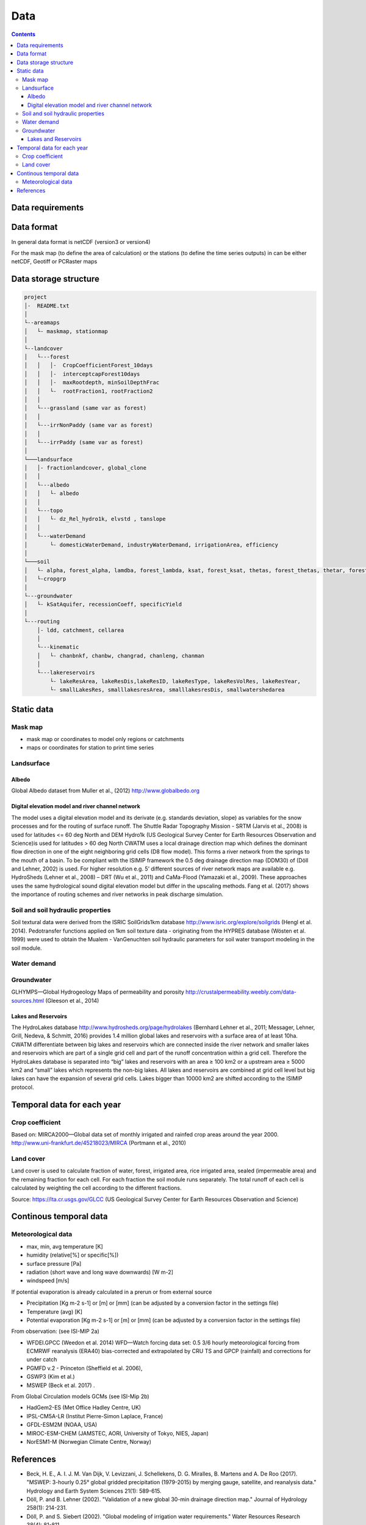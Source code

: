 
#######################
Data
#######################

.. contents:: 
    :depth: 3

Data requirements
=================

Data format
=================
In general data format is netCDF (version3 or version4)

For the mask map (to define the area of calculation) or the stations (to define the time series outputs) in can be either
netCDF, Geotiff or PCRaster maps

Data storage structure
======================

.. code-block:: rest
   
   project
   │-  README.txt
   │
   └--areamaps
   │   └- maskmap, stationmap
   │
   └--landcover
   │   └---forest
   │   │   │-  CropCoefficientForest_10days
   │   │   │-  interceptcapForest10days
   │   │   │-  maxRootdepth, minSoilDepthFrac
   │   │   └-  rootFraction1, rootFraction2
   │   │
   │   └---grassland (same var as forest)
   │   │
   │   └---irrNonPaddy (same var as forest)
   │   │
   │   └---irrPaddy (same var as forest)
   │
   └───landsurface   
   │   │- fractionlandcover, global_clone
   │   │ 
   │   └---albedo
   │   │   └- albedo
   │   │ 
   │   └---topo
   │   │   └- dz_Rel_hydro1k, elvstd , tanslope
   │   │ 
   │   └---waterDemand
   │       └- domesticWaterDemand, industryWaterDemand, irrigationArea, efficiency
   │
   └───soil
   │   └- alpha, forest_alpha, lamdba, forest_lambda, ksat, forest_ksat, thetas, forest_thetas, thetar, forest_thetar
   │   └-cropgrp
   │
   └---groundwater   
   │   └- kSatAquifer, recessionCoeff, specificYield
   │
   └---routing   
       │- ldd, catchment, cellarea
       │
       └---kinematic
       │   └- chanbnkf, chanbw, changrad, chanleng, chanman
       │
       └---lakereservoirs
           └- lakeResArea, lakeResDis,lakeResID, lakeResType, lakeResVolRes, lakeResYear, 
           └- smallLakesRes, smalllakesresArea, smalllakesresDis, smallwatershedarea



Static data
===============

Mask map
---------

* mask map or coordinates to model only regions or catchments
* maps or coordinates for station to print time series


Landsurface
-----------

Albedo
******

Global Albedo dataset from Muller et al., (2012) http://www.globalbedo.org

Digital elevation model and river channel network
*************************************************

The model uses a digital elevation model and its derivate (e.g. standards deviation, slope) as variables for the snow processes and for the routing of surface runoff. The Shuttle Radar Topography Mission - SRTM (Jarvis et al., 2008) is used for latitudes <= 60 deg North and DEM Hydro1k (US Geological Survey Center for Earth Resources Observation and Science)is used for latitudes > 60 deg North
CWATM uses a local drainage direction map which defines the dominant flow direction in one of the eight neighboring grid cells (D8 flow model). This forms a river network from the springs to the mouth of a basin. To be compliant with the ISIMIP framework  the  0.5 deg drainage direction map (DDM30)  of (Döll and Lehner, 2002) is used. For higher resolution e.g. 5’ different sources of river network maps are available e.g. HydroSheds (Lehner et al., 2008) – DRT (Wu et al., 2011) and CaMa-Flood (Yamazaki et al., 2009). These approaches uses the same hydrological sound digital elevation model but differ in the upscaling methods. Fang et al. (2017) shows the importance of routing schemes and river networks in peak discharge simulation.


Soil and soil hydraulic properties
----------------------------------

Soil textural data were derived from the ISRIC SoilGrids1km database http://www.isric.org/explore/soilgrids (Hengl et al. 2014). 
Pedotransfer functions applied on 1km soil texture data - originating from the HYPRES database (Wösten et al. 1999) were used to obtain the Mualem - VanGenuchten soil hydraulic parameters for soil water transport modeling in the soil module.

Water demand
------------

Groundwater
-----------

GLHYMPS—Global Hydrogeology Maps of permeability and porosity  http://crustalpermeability.weebly.com/data-sources.html (Gleeson et al., 2014)



Lakes and Reservoirs
********************

The HydroLakes database http://www.hydrosheds.org/page/hydrolakes (Bernhard Lehner et al., 2011; Messager, Lehner, Grill, Nedeva, & Schmitt, 2016) provides 1.4 million global lakes and reservoirs with a surface area of at least 10ha. CWATM differentiate between big lakes and reservoirs which are connected inside the river network and smaller lakes and reservoirs which are part of a single grid cell and part of the runoff concentration within a grid cell.  Therefore the HydroLakes database is separated into “big” lakes and reservoirs with an area ≥ 100 km2 or a upstream area ≥ 5000 km2 and “small” lakes which represents the non-big lakes. All lakes and reservoirs are combined at grid cell level but big lakes can have the expansion of several grid cells. Lakes bigger than 10000 km2 are shifted according to the ISIMIP protocol.



Temporal data for each year
===========================

Crop coefficient
----------------

Based on:
MIRCA2000—Global data set of monthly irrigated and rainfed crop areas around the year 2000. http://www.uni-frankfurt.de/45218023/MIRCA  (Portmann et al., 2010)

Land cover
----------

Land cover is used to calculate fraction of water, forest, irrigated area, rice irrigated area, sealed (impermeable area) and the remaining fraction for each cell. For each fraction the soil module runs separately. The total runoff of each cell is calculated by weighting the cell according to the different fractions.

Source: https://lta.cr.usgs.gov/GLCC (US Geological Survey Center for Earth Resources Observation and Science)


Continous temporal data
=======================

Meteorological data 
--------------------

* max, min, avg temperature [K]
* humidity (relative[%] or specific[%])
* surface pressure [Pa]
* radiation (short wave and long wave downwards) [W m-2]
* windspeed [m/s]

If potential evaporation is already calculated in a prerun or from external source

* Precipitation [Kg m-2 s-1] or [m] or [mm] (can be adjusted by a conversion factor in the settings file)
* Temperature (avg) [K]
* Potential evaporation [Kg m-2 s-1] or [m] or [mm] (can be adjusted by a conversion factor in the settings file)


From observation: (see ISI-MIP 2a)

* WFDEI.GPCC  (Weedon et al. 2014) WFD—Watch forcing data set: 0.5 3/6 hourly meteorological forcing from ECMRWF reanalysis (ERA40) bias-corrected and extrapolated by CRU TS and GPCP (rainfall) and corrections for under catch
* PGMFD v.2 - Princeton (Sheffield et al. 2006),
* GSWP3 (Kim et al.)
* MSWEP (Beck et al. 2017) .

From Global Circulation models GCMs (see ISI-Mip 2b)

- HadGem2-ES (Met Office Hadley Centre, UK)
- IPSL-CM5A-LR (Institut Pierre-Simon Laplace, France)
- GFDL-ESM2M (NOAA, USA)
- MIROC-ESM-CHEM (JAMSTEC, AORI, University of Tokyo, NIES, Japan)
- NorESM1-M (Norwegian Climate Centre, Norway)




References
===========

- Beck, H. E., A. I. J. M. Van Dijk, V. Levizzani, J. Schellekens, D. G. Miralles, B. Martens and A. De Roo (2017). "MSWEP: 3-hourly 0.25° global gridded precipitation (1979-2015) by merging gauge, satellite, and reanalysis data." Hydrology and Earth System Sciences 21(1): 589-615.
- Döll, P. and B. Lehner (2002). "Validation of a new global 30-min drainage direction map." Journal of Hydrology 258(1): 214-231.
- Döll, P. and S. Siebert (2002). "Global modeling of irrigation water requirements." Water Resources Research 38(4): 81-811.
- Gleeson, T., N. Moosdorf, J. Hartmann and L. P. H. Van Beek (2014). "A glimpse beneath earth's surface: GLobal HYdrogeology MaPS (GLHYMPS) of permeability and porosity." Geophysical Research Letters 41(11): 3891-3898.
- Hengl, T., J. M. de Jesus, R. A. MacMillan, N. H. Batjes, G. B. M. Heuvelink, E. Ribeiro, A. Samuel-Rosa, B. Kempen, J. G. B. Leenaars, M. G. Walsh and M. R. Gonzalez (2014). "SoilGrids1km — Global Soil Information Based on Automated Mapping." PLOS ONE 9(8): e105992.
- Jarvis, A., H. I. Reuter, A. Nelson and E. Guevara (2008). Hole-filled SRTM for the globe Version 4, available from the CGIAR-CSI SRTM 90m Database (http://srtm.csi.cgiar.org).
- Kim, H., S. Watanabe, E.-C. Chang, K. Yoshimura, Y. Hirabayashi, J. Famiglietti and T. Oki "Century long observation constrained global dynamic downscaling and hydrologic implication [in preparation]."
- Lehner, B., C. R. Liermann, C. Revenga, C. Vörösmarty, B. Fekete, P. Crouzet, P. Döll, M. Endejan, K. Frenken, J. Magome, C. Nilsson, J. C. Robertson, R. Rödel, N. Sindorf and D. Wisser (2011). "High-resolution mapping of the world's reservoirs and dams for sustainable river-flow management." Frontiers in Ecology and the Environment 9(9): 494-502.
- Lehner, B., K. Verdin and A. Jarvis (2008). "New global hydrography derived from spaceborne elevation data." Eos 89(10): 93-94.
- Messager, M. L., B. Lehner, G. Grill, I. Nedeva and O. Schmitt (2016). "Estimating the volume and age of water stored in global lakes using a geo-statistical approach."  7: 13603.
- Muller, P. J., P. Lewis, J. Fischer, P. North and U. Framer (2012). The ESA GlobAlbedo Project for mapping the Earth's land surface albedo for 15 Years from European Sensors., paper presented at IEEE Geoscience and Remote Sensing Symposium (IGARSS)  IEEE Geoscience and Remote Sensing Symposium (IGARSS) 2012. Munich, Germany.
- Portmann, F. T., S. Siebert and P. Döll (2010). "MIRCA2000—Global monthly irrigated and rainfed crop areas around the year 2000: A new high-resolution data set for agricultural and hydrological modeling." Global Biogeochemical Cycles 24(1): n/a-n/a.
- Sheffield, J., G. Goteti and E. F. Wood (2006). "Development of a 50-year high-resolution global dataset of meteorological forcings for land surface modeling." Journal of Climate 19(13): 3088-3111.
- Siebert, S., P. Döll, J. Hoogeveen, J. M. Faures, K. Frenken and S. Feick (2005). "Development and validation of the global map of irrigation areas." Hydrology and Earth System Sciences 9(5): 535-547.
- US Geological Survey Center for Earth Resources Observation and Science Hydro1k. U. E. Land Processes Distributed Active Archive Center (LP DAAC), Sioux Falls, SD.
- Weedon, G. P., G. Balsamo, N. Bellouin, S. Gomes, M. J. Best and P. Viterbo (2014). "The WFDEI meteorological forcing data set: WATCH Forcing data methodology applied to ERA-Interim reanalysis data." Water Resources Research 50(9): 7505-7514.
- Wösten, J. H. M., A. Lilly, A. Nemes and C. Le Bas (1999). "Development and use of a database of hydraulic properties of European soils." Geoderma 90(3-4): 169-185.
- Wu, H., J. S. Kimball, N. Mantua and J. Stanford (2011). "Automated upscaling of river networks for macroscale hydrological modeling." Water Resources Research 47(3).
- Yamazaki, D., T. Oki and S. Kanae (2009). "Deriving a global river network map and its sub-grid topographic characteristics from a fine-resolution flow direction map." Hydrology and Earth System Sciences 13(11): 2241-2251.
- Zhao, F., Veldkamp, T. I. E., Frieler, K., Schewe, J., Ostberg, S., Willner, S., Schauberger, B., Gosling, S., N. , Müller Schmied, H., Portmann, F., T. , Leng, G., Huang, M., Liu, X., Tang, Q., Hanasaki, N., Biemans, H., Gerten, D., Satoh, Y., Pokhrel, Y., Stacke, T., Ciais, P., Chang, J., Ducharne, A., Guimberteau, M., Wada, Y., Kim, H., & Yamazaki, D. (2017). The critical role of the routing scheme in simulating peak river discharge in global hydrological models. Environmental Research Letters, 12(7), 075003




